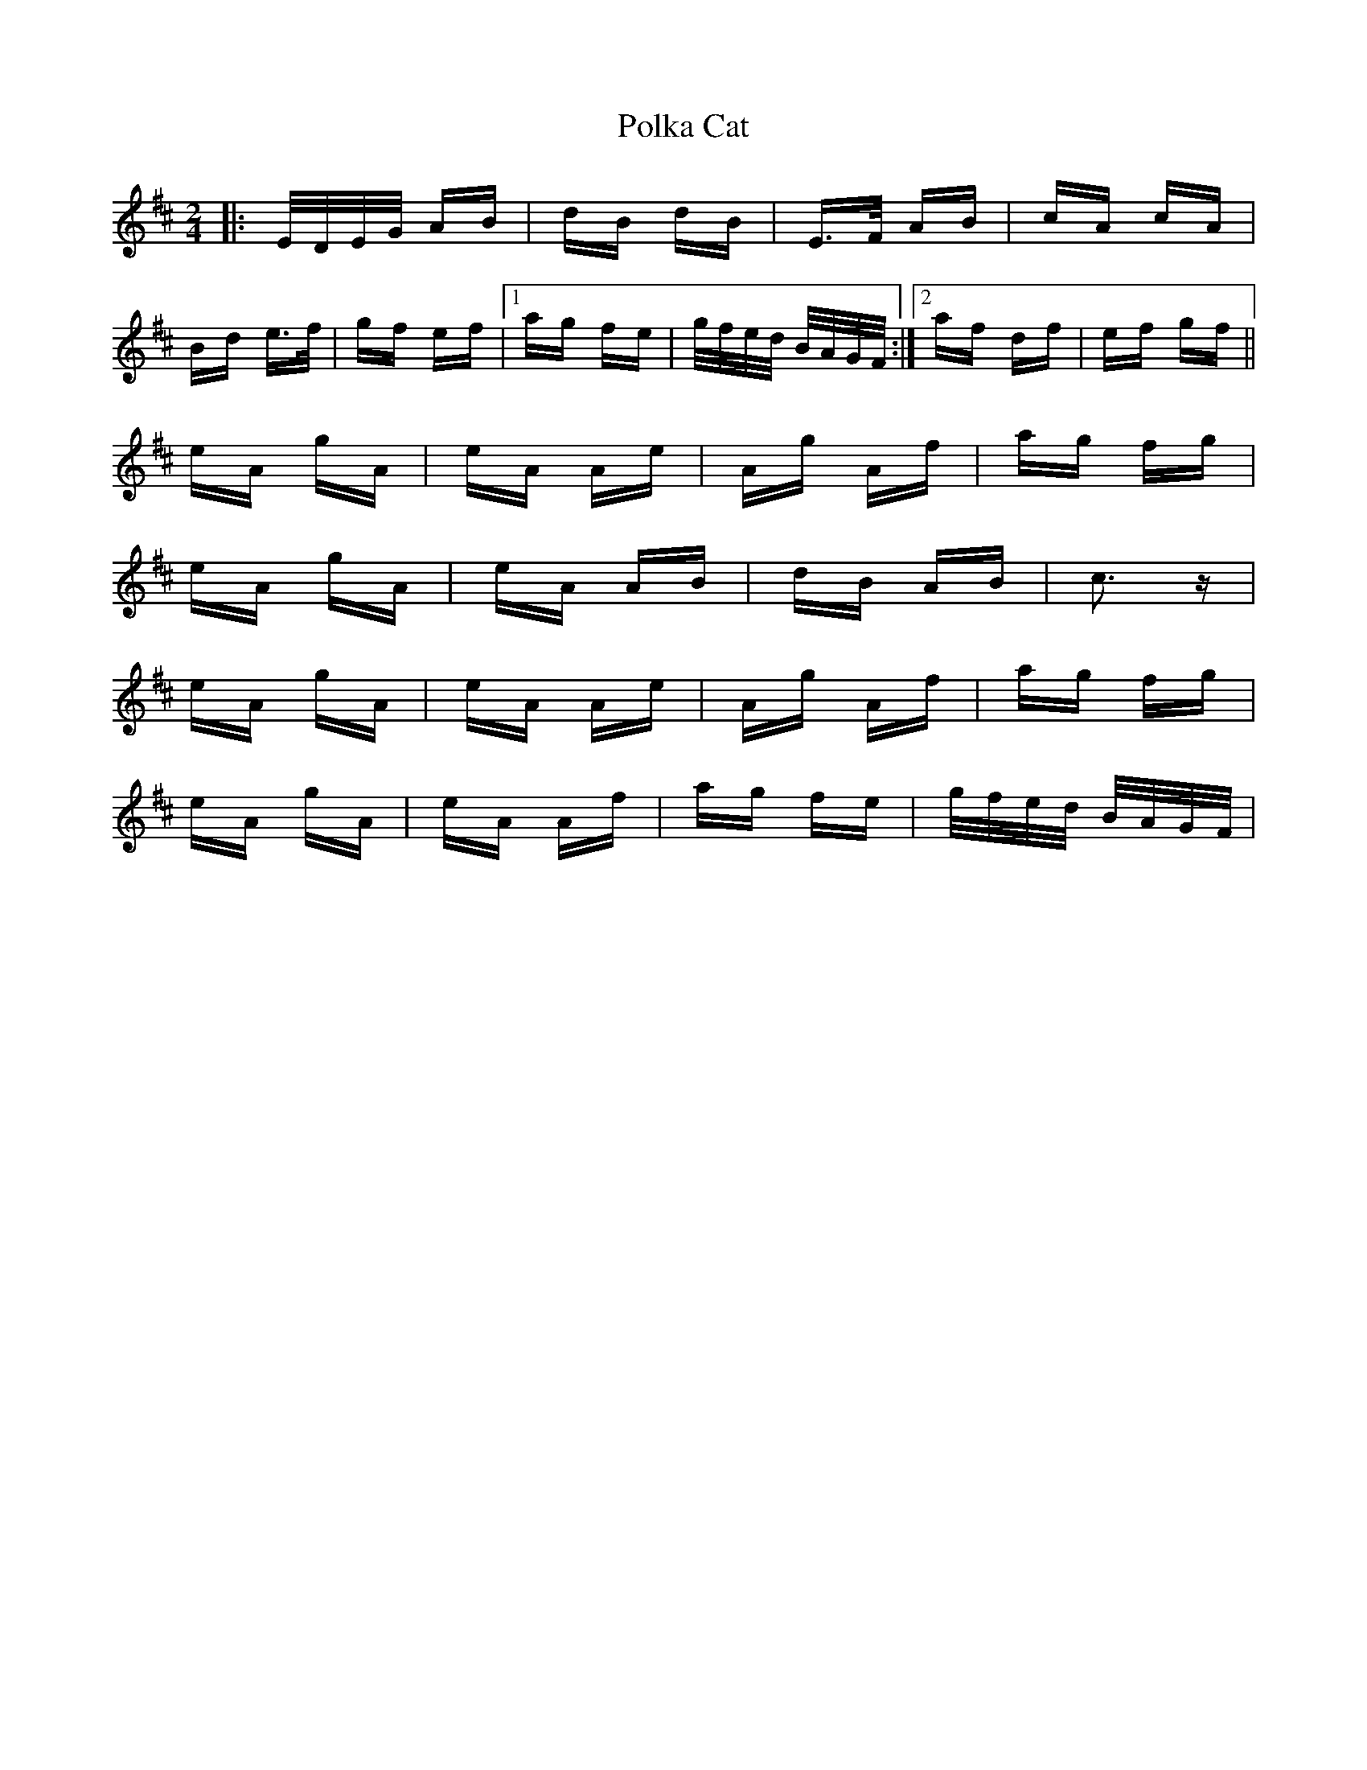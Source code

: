 X: 32699
T: Polka Cat
R: polka
M: 2/4
K: Bminor
|:E/D/E/G/ AB|dB dB|E>F AB|cA cA|
Bd e>f|gf ef|1 ag fe|g/f/e/d/ B/A/G/F/:|2 af df|ef gf||
eA gA|eA Ae|Ag Af|ag fg|
eA gA|eA AB|dB AB|c3 z|
eA gA|eA Ae|Ag Af|ag fg|
eA gA|eA Af|ag fe|g/f/e/d/ B/A/G/F/|

